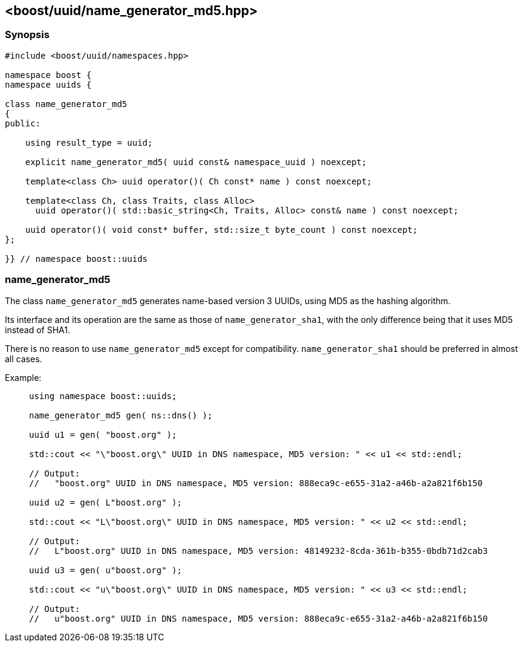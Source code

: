 [#name_generator_md5]
== <boost/uuid/{zwsp}name_generator_md5.hpp>

:idprefix: name_generator_md5_

=== Synopsis

[source,c++]
----
#include <boost/uuid/namespaces.hpp>

namespace boost {
namespace uuids {

class name_generator_md5
{
public:

    using result_type = uuid;

    explicit name_generator_md5( uuid const& namespace_uuid ) noexcept;

    template<class Ch> uuid operator()( Ch const* name ) const noexcept;

    template<class Ch, class Traits, class Alloc>
      uuid operator()( std::basic_string<Ch, Traits, Alloc> const& name ) const noexcept;

    uuid operator()( void const* buffer, std::size_t byte_count ) const noexcept;
};

}} // namespace boost::uuids
----

=== name_generator_md5

The class `name_generator_md5` generates name-based version 3 UUIDs, using MD5 as the hashing algorithm.

Its interface and its operation are the same as those of `name_generator_sha1`, with the only difference being that it uses MD5 instead of SHA1.

There is no reason to use `name_generator_md5` except for compatibility. `name_generator_sha1` should be preferred in almost all cases.

Example: ::
+
```
using namespace boost::uuids;

name_generator_md5 gen( ns::dns() );

uuid u1 = gen( "boost.org" );

std::cout << "\"boost.org\" UUID in DNS namespace, MD5 version: " << u1 << std::endl;

// Output:
//   "boost.org" UUID in DNS namespace, MD5 version: 888eca9c-e655-31a2-a46b-a2a821f6b150

uuid u2 = gen( L"boost.org" );

std::cout << "L\"boost.org\" UUID in DNS namespace, MD5 version: " << u2 << std::endl;

// Output:
//   L"boost.org" UUID in DNS namespace, MD5 version: 48149232-8cda-361b-b355-0bdb71d2cab3

uuid u3 = gen( u"boost.org" );

std::cout << "u\"boost.org\" UUID in DNS namespace, MD5 version: " << u3 << std::endl;

// Output:
//   u"boost.org" UUID in DNS namespace, MD5 version: 888eca9c-e655-31a2-a46b-a2a821f6b150
```
